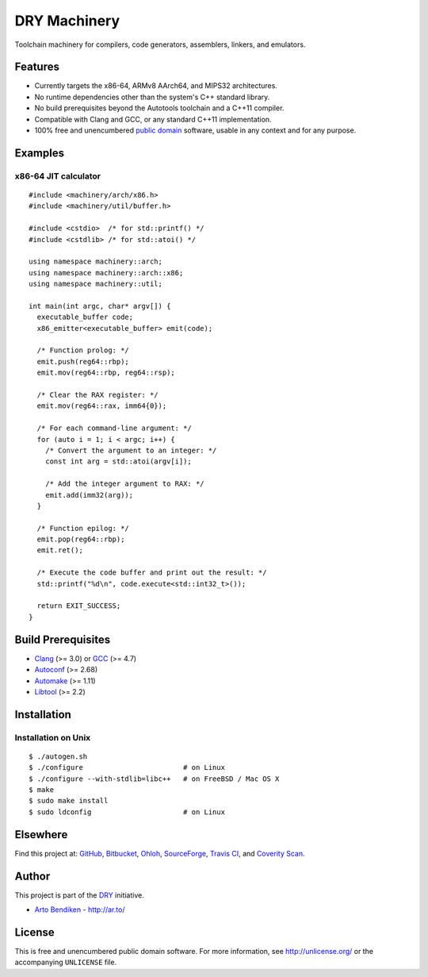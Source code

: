 DRY Machinery
=============

.. image:: https://travis-ci.org/dryproject/machinery.png?branch=master
   :target: https://travis-ci.org/dryproject/machinery
   :alt: Travis CI build status

.. image:: https://scan.coverity.com/projects/3232/badge.svg
   :target: https://scan.coverity.com/projects/3232
   :alt: Coverity Scan build status

Toolchain machinery for compilers, code generators, assemblers, linkers, and
emulators.

Features
--------

* Currently targets the x86-64, ARMv8 AArch64, and MIPS32 architectures.
* No runtime dependencies other than the system's C++ standard library.
* No build prerequisites beyond the Autotools toolchain and a C++11 compiler.
* Compatible with Clang and GCC, or any standard C++11 implementation.
* 100% free and unencumbered `public domain <http://unlicense.org/>`_ software,
  usable in any context and for any purpose.

Examples
--------

x86-64 JIT calculator
^^^^^^^^^^^^^^^^^^^^^

::

   #include <machinery/arch/x86.h>
   #include <machinery/util/buffer.h>
   
   #include <cstdio>  /* for std::printf() */
   #include <cstdlib> /* for std::atoi() */
   
   using namespace machinery::arch;
   using namespace machinery::arch::x86;
   using namespace machinery::util;
   
   int main(int argc, char* argv[]) {
     executable_buffer code;
     x86_emitter<executable_buffer> emit(code);
   
     /* Function prolog: */
     emit.push(reg64::rbp);
     emit.mov(reg64::rbp, reg64::rsp);
   
     /* Clear the RAX register: */
     emit.mov(reg64::rax, imm64{0});
   
     /* For each command-line argument: */
     for (auto i = 1; i < argc; i++) {
       /* Convert the argument to an integer: */
       const int arg = std::atoi(argv[i]);
   
       /* Add the integer argument to RAX: */
       emit.add(imm32(arg));
     }
   
     /* Function epilog: */
     emit.pop(reg64::rbp);
     emit.ret();
   
     /* Execute the code buffer and print out the result: */
     std::printf("%d\n", code.execute<std::int32_t>());
   
     return EXIT_SUCCESS;
   }

Build Prerequisites
-------------------

* Clang_ (>= 3.0) or GCC_ (>= 4.7)
* Autoconf_ (>= 2.68)
* Automake_ (>= 1.11)
* Libtool_ (>= 2.2)

.. _Clang:    http://clang.llvm.org/
.. _GCC:      http://gcc.gnu.org/
.. _Autoconf: http://www.gnu.org/software/autoconf/
.. _Automake: http://www.gnu.org/software/automake/
.. _Libtool:  http://www.gnu.org/software/libtool/

Installation
------------

Installation on Unix
^^^^^^^^^^^^^^^^^^^^

::

   $ ./autogen.sh
   $ ./configure                        # on Linux
   $ ./configure --with-stdlib=libc++   # on FreeBSD / Mac OS X
   $ make
   $ sudo make install
   $ sudo ldconfig                      # on Linux

Elsewhere
---------

Find this project at: GitHub_, Bitbucket_, Ohloh_, SourceForge_, `Travis
CI`_, and `Coverity Scan`_.

.. _GitHub:        http://github.com/dryproject/machinery
.. _Bitbucket:     http://bitbucket.org/dryproject/machinery
.. _Ohloh:         http://www.ohloh.net/p/machinery
.. _SourceForge:   http://sourceforge.net/projects/machinery/
.. _Travis CI:     http://travis-ci.org/dryproject/machinery
.. _Coverity Scan: http://scan.coverity.com/projects/3232

Author
------

This project is part of the `DRY <http://dryproject.org/>`_ initiative.

* `Arto Bendiken <https://github.com/bendiken>`_ - http://ar.to/

License
-------

This is free and unencumbered public domain software. For more information,
see http://unlicense.org/ or the accompanying ``UNLICENSE`` file.
